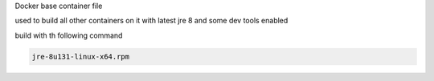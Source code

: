 Docker base container file

used to build all other containers on it with latest jre 8 and some dev tools enabled




build with th following command

.. code-block:: sh

    jre-8u131-linux-x64.rpm